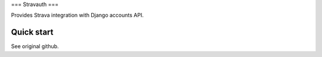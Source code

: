 ===
Stravauth
===

Provides Strava integration with Django accounts API.

Quick start
-----------

See original github.


